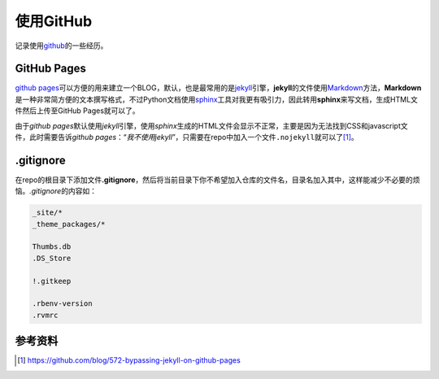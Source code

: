 使用GitHub
***********
记录使用\ `github`_\ 的一些经历。

GitHub Pages
=============
`github pages`_\ 可以方便的用来建立一个BLOG，默认，也是最常用的是\ `jekyll`_\
引擎，\ **jekyll**\ 的文件使用\ `Markdown`_\ 方法，\ **Markdown**\ 是一种非常简\
方便的文本撰写格式，不过Python文档使用\ `sphinx`_\ 工具对我更有吸引力，因此转用\
**sphinx**\ 来写文档，生成HTML文件然后上传至GitHub Pages就可以了。

由于\ *github pages*\ 默认使用\ *jekyll*\ 引擎，使用\ *sphinx*\ 生成的HTML文件\
会显示不正常，主要是因为无法找到CSS和javascript文件，此时需要告诉\ *github
pages*\ ：“\ *我不使用jekyll*\ ”，只需要在repo中加入一个文件\ ``.nojekyll``\ 就\
可以了\ [#ref1]_\ 。

.. _github: https://github.com
.. _github pages: http://pages.github.com/
.. _jekyll: http://jekyllbootstrap.com/
.. _Markdown:   http://daringfireball.net/projects/markdown/syntax
.. _sphinx:     http://sphinx-doc.org


.gitignore
===========
在repo的根目录下添加文件\ **.gitignore**\ ，然后将当前目录下你不希望加入仓库的\
文件名，目录名加入其中，这样能减少不必要的烦恼。\ *.gitignore*\ 的内容如：

.. sourcecode:: text

    _site/*
    _theme_packages/*

    Thumbs.db
    .DS_Store
    
    !.gitkeep
    
    .rbenv-version
    .rvmrc


参考资料
=========
.. [#ref1] https://github.com/blog/572-bypassing-jekyll-on-github-pages
